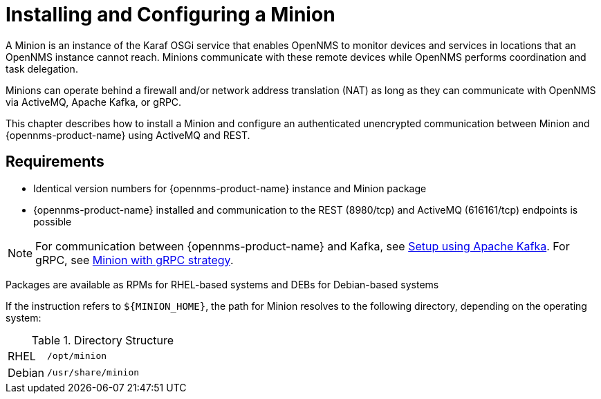 
= Installing and Configuring a Minion

A Minion is an instance of the Karaf OSGi service that enables OpenNMS to monitor devices and services in locations that an OpenNMS instance cannot reach. Minions communicate with these remote devices while OpenNMS performs coordination and task delegation.

Minions can operate behind a firewall and/or network address translation (NAT) as long as they can communicate with OpenNMS via ActiveMQ, Apache Kafka, or gRPC. 

This chapter describes how to install a Minion and configure an authenticated unencrypted communication between Minion and {opennms-product-name} using ActiveMQ and REST.

== Requirements

* Identical version numbers for {opennms-product-name} instance and Minion package
* {opennms-product-name} installed and communication to the REST (8980/tcp) and ActiveMQ (616161/tcp) endpoints is possible 

NOTE: For communication between {opennms-product-name} and Kafka, see <<kafka-setup, Setup using Apache Kafka>>. For gRPC, see <<minion-grpc, Minion with gRPC strategy>>.   

ifdef::opennms-prime[]

Packages are available as RPMs for RHEL-based systems alongside OpenNMS in the yum repository
endif::opennms-prime[]
ifndef::opennms-prime[]

Packages are available as RPMs for RHEL-based systems and DEBs for Debian-based systems
endif::opennms-prime[]

If the instruction refers to `${MINION_HOME}`, the path for Minion resolves to the following directory, depending on the operating system:

.Directory Structure
[width="100%", cols="1,4"]
|===
| RHEL              | `/opt/minion`
ifndef::opennms-prime[]
| Debian            | `/usr/share/minion`
endif::opennms-prime[]
|===

